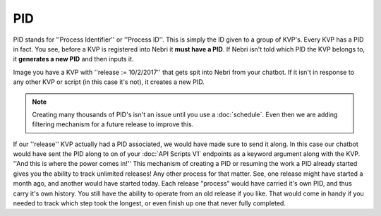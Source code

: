 PID
~~~

PID stands for ''Process Identifier'' or ''Process ID''. This is simply the ID given to a group of KVP's. Every KVP has a PID in fact. You see, before a KVP is registered into Nebri it **must have a PID**. If Nebri isn't told which PID the KVP belongs to, it **generates a new PID** and then inputs it. 

Image you have a KVP with ''release := 10/2/2017'' that gets spit into Nebri from your chatbot. If it isn't in response to any other KVP or script (in this case it's not), it creates a new PID. 

.. note:: Creating many thousands of PID's isn't an issue until you use a :doc:`schedule`. Even then we are adding filtering mechanism for a future release to improve this.

If our ''release'' KVP actually had a PID associated, we would have made sure to send it along. In this case our chatbot would have sent the PID along to on of your :doc:`API Scripts V1` endpoints as a keyword argument along with the KVP. ''And this is where the power comes in!'' This mechanism of creating a PID or resuming the work a PID already started gives you the ability to track unlimited releases! Any other process for that matter. See, one release might have started a month ago, and another would have started today. Each release "process" would have carried it's own PID, and thus carry it's own history.  You still have the ability to operate from an old release if you like. That would come in handy if you needed to track which step took the longest, or even finish up one that never fully completed.

